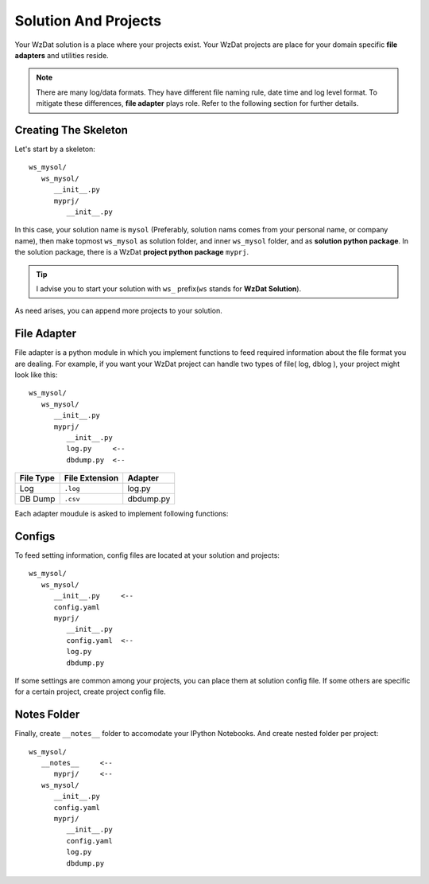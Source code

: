.. _solandprj:

Solution And Projects
=====================

Your WzDat solution is a place where your projects exist. Your WzDat projects are place for your domain specific **file adapters** and utilities reside.

.. note::

   There are many log/data formats. They have different file naming rule, date time and log level format. To mitigate these differences, **file adapter** plays role. Refer to the following section for further details.
   
   
Creating The Skeleton
---------------------

Let's start by a skeleton::

   ws_mysol/
      ws_mysol/
         __init__.py
         myprj/
            __init__.py


In this case, your solution name is ``mysol`` (Preferably, solution nams comes from your personal name, or company name), then make topmost ``ws_mysol`` as solution folder, and inner ``ws_mysol`` folder, and as **solution python package**. In the solution package, there is a WzDat **project python package** ``myprj``.

.. tip::

   I advise you to start your solution with ``ws_`` prefix(``ws`` stands for **WzDat Solution**).


As need arises, you can append more projects to your solution.


File Adapter
------------

File adapter is a python module in which you implement functions to feed required information about the file format you are dealing. For example, if you want your WzDat project can handle two types of file( log, dblog ), your project might look like this::

   ws_mysol/
      ws_mysol/
         __init__.py
         myprj/
            __init__.py
            log.py     <--
            dbdump.py  <--


=========== ============== ==========
File Type   File Extension Adapter
=========== ============== ==========
Log         ``.log``       log.py
DB Dump     ``.csv``       dbdump.py
=========== ============== ==========

Each adapter moudule is asked to implement following functions:


Configs
-------

To feed setting information, config files are located at your solution and projects::

   ws_mysol/
      ws_mysol/
         __init__.py     <--
         config.yaml
         myprj/
            __init__.py
            config.yaml  <--
            log.py
            dbdump.py

If some settings are common among your projects, you can place them at solution config file. If some others are specific for a certain project, create project config file.


Notes Folder
------------
Finally, create ``__notes__`` folder to accomodate your IPython Notebooks. And create nested folder per project::

   ws_mysol/
      __notes__     <--
         myprj/     <--
      ws_mysol/
         __init__.py   
         config.yaml
         myprj/
            __init__.py
            config.yaml
            log.py
            dbdump.py

